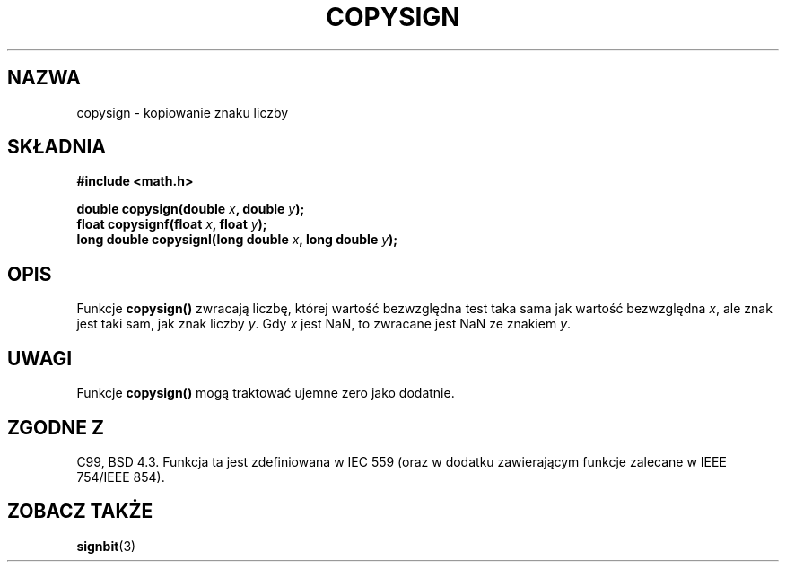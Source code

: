 .\" {PTM/AB/0.1/14-12-1998/"copysign - kopiowanie znaku liczby"}
.\" tłumaczenie Adam Byrtek (abyrtek@priv.onet.pl)
.\" Last update: A. Krzysztofowicz <ankry@mif.pg.gda.pl>, Aug 2002,
.\"              manpages 1.53
.\" ------------
.\" Copyright 1993 David Metcalfe (david@prism.demon.co.uk)
.\"
.\" Permission is granted to make and distribute verbatim copies of this
.\" manual provided the copyright notice and this permission notice are
.\" preserved on all copies.
.\"
.\" Permission is granted to copy and distribute modified versions of this
.\" manual under the conditions for verbatim copying, provided that the
.\" entire resulting derived work is distributed under the terms of a
.\" permission notice identical to this one
.\" 
.\" Since the Linux kernel and libraries are constantly changing, this
.\" manual page may be incorrect or out-of-date.  The author(s) assume no
.\" responsibility for errors or omissions, or for damages resulting from
.\" the use of the information contained herein.  The author(s) may not
.\" have taken the same level of care in the production of this manual,
.\" which is licensed free of charge, as they might when working
.\" professionally.
.\" 
.\" Formatted or processed versions of this manual, if unaccompanied by
.\" the source, must acknowledge the copyright and authors of this work.
.\"
.\" References consulted:
.\"     Linux libc source code
.\"     Lewine's _POSIX Programmer's Guide_ (O'Reilly & Associates, 1991)
.\"     386BSD man pages
.\" Modified 1993-07-24 by Rik Faith (faith@cs.unc.edu)
.\" Modified 2002-08-10 by Walter Harms (walter.harms@informatik.uni-oldenburg
.\" ------------
.TH COPYSIGN 3 2002-08-10 "GNU" "Podręcznik programisty Linuksa"
.SH NAZWA
copysign \- kopiowanie znaku liczby
.SH SKŁADNIA
.nf
.B #include <math.h>
.sp
.BI "double copysign(double " x ", double " y );
.br
.BI "float copysignf(float " x ", float " y );
.br
.BI "long double copysignl(long double " x ", long double " y );
.fi
.SH OPIS
Funkcje \fBcopysign()\fP zwracają liczbę, której wartość bezwzględna test
taka sama jak wartość bezwzględna \fIx\fP, ale znak jest taki sam, jak znak
liczby \fIy\fP.
Gdy \fIx\fP jest NaN, to zwracane jest NaN ze znakiem \fIy\fP.
.SH UWAGI
Funkcje \fBcopysign()\fP mogą traktować ujemne zero jako dodatnie.
.SH "ZGODNE Z"
C99, BSD 4.3.
Funkcja ta jest zdefiniowana w IEC 559 (oraz w dodatku zawierającym funkcje
zalecane w IEEE 754/IEEE 854).
.SH "ZOBACZ TAKŻE"
.BR signbit (3)
